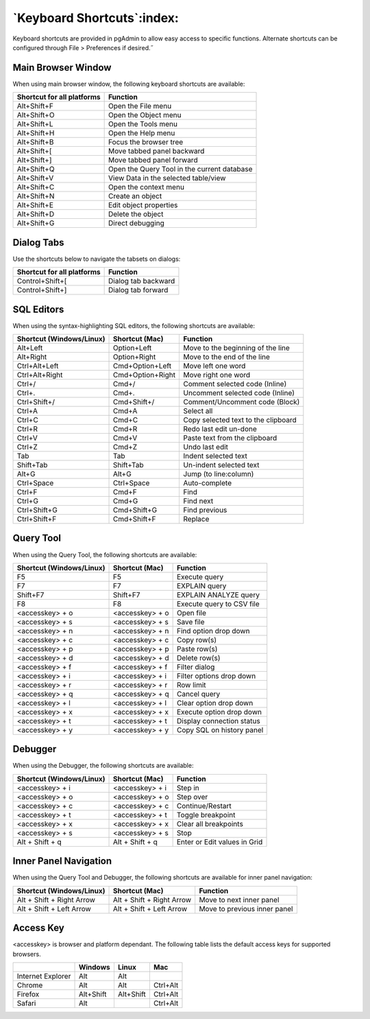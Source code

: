 ***************************
`Keyboard Shortcuts`:index:
***************************

Keyboard shortcuts are provided in pgAdmin to allow easy access to specific
functions. Alternate shortcuts can be configured through File > Preferences if
desired.˝

Main Browser Window
*******************

When using main browser window, the following keyboard shortcuts are available:

.. table::
   :class: longtable

   +----------------------------+-------------------------------------------------------+
   | Shortcut for all platforms | Function                                              |
   +============================+=======================================================+
   | Alt+Shift+F                | Open the File menu                                    |
   +----------------------------+-------------------------------------------------------+
   | Alt+Shift+O                | Open the Object menu                                  |
   +----------------------------+-------------------------------------------------------+
   | Alt+Shift+L                | Open the Tools menu                                   |
   +----------------------------+-------------------------------------------------------+
   | Alt+Shift+H                | Open the Help menu                                    |
   +----------------------------+-------------------------------------------------------+
   | Alt+Shift+B                | Focus the browser tree                                |
   +----------------------------+-------------------------------------------------------+
   | Alt+Shift+[                | Move tabbed panel backward                            |
   +----------------------------+-------------------------------------------------------+
   | Alt+Shift+]                | Move tabbed panel forward                             |
   +----------------------------+-------------------------------------------------------+
   | Alt+Shift+Q                | Open the Query Tool in the current database           |
   +----------------------------+-------------------------------------------------------+
   | Alt+Shift+V                | View Data in the selected table/view                  |
   +----------------------------+-------------------------------------------------------+
   | Alt+Shift+C                | Open the context menu                                 |
   +----------------------------+-------------------------------------------------------+
   | Alt+Shift+N                | Create an object                                      |
   +----------------------------+-------------------------------------------------------+
   | Alt+Shift+E                | Edit object properties                                |
   +----------------------------+-------------------------------------------------------+
   | Alt+Shift+D                | Delete the object                                     |
   +----------------------------+-------------------------------------------------------+
   | Alt+Shift+G                | Direct debugging                                      |
   +----------------------------+-------------------------------------------------------+

Dialog Tabs
***********

Use the shortcuts below to navigate the tabsets on dialogs:

.. table::
   :class: longtable

   +----------------------------+-------------------------------------------------------+
   | Shortcut for all platforms | Function                                              |
   +============================+=======================================================+
   | Control+Shift+[            | Dialog tab backward                                   |
   +----------------------------+-------------------------------------------------------+
   | Control+Shift+]            | Dialog tab forward                                    |
   +----------------------------+-------------------------------------------------------+

SQL Editors
***********

When using the syntax-highlighting SQL editors, the following shortcuts are available:

.. table::
   :class: longtable

   +--------------------------+------------------+-------------------------------------+
   | Shortcut (Windows/Linux) | Shortcut (Mac)   | Function                            |
   +==========================+==================+=====================================+
   | Alt+Left                 | Option+Left      | Move to the beginning of the line   |
   +--------------------------+------------------+-------------------------------------+
   | Alt+Right                | Option+Right     | Move to the end of the line         |
   +--------------------------+------------------+-------------------------------------+
   | Ctrl+Alt+Left            | Cmd+Option+Left  | Move left one word                  |
   +--------------------------+------------------+-------------------------------------+
   | Ctrl+Alt+Right           | Cmd+Option+Right | Move right one word                 |
   +--------------------------+------------------+-------------------------------------+
   | Ctrl+/                   | Cmd+/            | Comment selected code (Inline)      |
   +--------------------------+------------------+-------------------------------------+
   | Ctrl+.                   | Cmd+.            | Uncomment selected code (Inline)    |
   +--------------------------+------------------+-------------------------------------+
   | Ctrl+Shift+/             | Cmd+Shift+/      | Comment/Uncomment code (Block)      |
   +--------------------------+------------------+-------------------------------------+
   | Ctrl+A                   | Cmd+A            | Select all                          |
   +--------------------------+------------------+-------------------------------------+
   | Ctrl+C                   | Cmd+C            | Copy selected text to the clipboard |
   +--------------------------+------------------+-------------------------------------+
   | Ctrl+R                   | Cmd+R            | Redo last edit un-done              |
   +--------------------------+------------------+-------------------------------------+
   | Ctrl+V                   | Cmd+V            | Paste text from the clipboard       |
   +--------------------------+------------------+-------------------------------------+
   | Ctrl+Z                   | Cmd+Z            | Undo last edit                      |
   +--------------------------+------------------+-------------------------------------+
   | Tab                      | Tab              | Indent selected text                |
   +--------------------------+------------------+-------------------------------------+
   | Shift+Tab                | Shift+Tab        | Un-indent selected text             |
   +--------------------------+------------------+-------------------------------------+
   | Alt+G                    | Alt+G            | Jump (to line:column)               |
   +--------------------------+------------------+-------------------------------------+
   | Ctrl+Space               | Ctrl+Space       | Auto-complete                       |
   +--------------------------+------------------+-------------------------------------+
   | Ctrl+F                   | Cmd+F            | Find                                |
   +--------------------------+------------------+-------------------------------------+
   | Ctrl+G                   | Cmd+G            | Find next                           |
   +--------------------------+------------------+-------------------------------------+
   | Ctrl+Shift+G             | Cmd+Shift+G      | Find previous                       |
   +--------------------------+------------------+-------------------------------------+
   | Ctrl+Shift+F             | Cmd+Shift+F      | Replace                             |
   +--------------------------+------------------+-------------------------------------+

Query Tool
**********

When using the Query Tool, the following shortcuts are available:

.. table::
   :class: longtable

   +--------------------------+--------------------+-----------------------------------+
   | Shortcut (Windows/Linux) | Shortcut (Mac)     | Function                          |
   +==========================+====================+===================================+
   | F5                       | F5                 | Execute query                     |
   +--------------------------+--------------------+-----------------------------------+
   | F7                       | F7                 | EXPLAIN query                     |
   +--------------------------+--------------------+-----------------------------------+
   | Shift+F7                 | Shift+F7           | EXPLAIN ANALYZE query             |
   +--------------------------+--------------------+-----------------------------------+
   | F8                       | F8                 | Execute query to CSV file         |
   +--------------------------+--------------------+-----------------------------------+
   | <accesskey> + o          | <accesskey> + o    | Open file                         |
   +--------------------------+--------------------+-----------------------------------+
   | <accesskey> + s          | <accesskey> + s    | Save file                         |
   +--------------------------+--------------------+-----------------------------------+
   | <accesskey> + n          | <accesskey> + n    | Find option drop down             |
   +--------------------------+--------------------+-----------------------------------+
   | <accesskey> + c          | <accesskey> + c    | Copy row(s)                       |
   +--------------------------+--------------------+-----------------------------------+
   | <accesskey> + p          | <accesskey> + p    | Paste row(s)                      |
   +--------------------------+--------------------+-----------------------------------+
   | <accesskey> + d          | <accesskey> + d    | Delete row(s)                     |
   +--------------------------+--------------------+-----------------------------------+
   | <accesskey> + f          | <accesskey> + f    | Filter dialog                     |
   +--------------------------+--------------------+-----------------------------------+
   | <accesskey> + i          | <accesskey> + i    | Filter options drop down          |
   +--------------------------+--------------------+-----------------------------------+
   | <accesskey> + r          | <accesskey> + r    | Row limit                         |
   +--------------------------+--------------------+-----------------------------------+
   | <accesskey> + q          | <accesskey> + q    | Cancel query                      |
   +--------------------------+--------------------+-----------------------------------+
   | <accesskey> + l          | <accesskey> + l    | Clear option drop down            |
   +--------------------------+--------------------+-----------------------------------+
   | <accesskey> + x          | <accesskey> + x    | Execute option drop down          |
   +--------------------------+--------------------+-----------------------------------+
   | <accesskey> + t          | <accesskey> + t    | Display connection status         |
   +--------------------------+--------------------+-----------------------------------+
   | <accesskey> + y          | <accesskey> + y    | Copy SQL on history panel         |
   +--------------------------+--------------------+-----------------------------------+

Debugger
********

When using the Debugger, the following shortcuts are available:

.. table::
   :class: longtable

   +--------------------------+--------------------+-----------------------------------+
   | Shortcut (Windows/Linux) | Shortcut (Mac)     | Function                          |
   +==========================+====================+===================================+
   | <accesskey> + i          | <accesskey> + i    | Step in                           |
   +--------------------------+--------------------+-----------------------------------+
   | <accesskey> + o          | <accesskey> + o    | Step over                         |
   +--------------------------+--------------------+-----------------------------------+
   | <accesskey> + c          | <accesskey> + c    | Continue/Restart                  |
   +--------------------------+--------------------+-----------------------------------+
   | <accesskey> + t          | <accesskey> + t    | Toggle breakpoint                 |
   +--------------------------+--------------------+-----------------------------------+
   | <accesskey> + x          | <accesskey> + x    | Clear all breakpoints             |
   +--------------------------+--------------------+-----------------------------------+
   | <accesskey> + s          | <accesskey> + s    | Stop                              |
   +--------------------------+--------------------+-----------------------------------+
   | Alt + Shift + q          | Alt + Shift + q    | Enter or Edit values in Grid      |
   +--------------------------+--------------------+-----------------------------------+

Inner Panel Navigation
**********************

When using the Query Tool and Debugger, the following shortcuts are available
for inner panel navigation:

.. table::
   :class: longtable

   +--------------------------+---------------------------+------------------------------+
   | Shortcut (Windows/Linux) | Shortcut (Mac)            | Function                     |
   +==========================+===========================+==============================+
   | Alt + Shift + Right Arrow| Alt + Shift + Right Arrow | Move to next inner panel     |
   +--------------------------+---------------------------+------------------------------+
   | Alt + Shift + Left Arrow | Alt + Shift + Left Arrow  | Move to previous inner panel |
   +--------------------------+---------------------------+------------------------------+

Access Key
**********

<accesskey> is browser and platform dependant. The following table lists the
default access keys for supported browsers.

.. table::
   :class: longtable

   +-------------------+------------+------------+------------+
   |                   | Windows    | Linux      | Mac        |
   +===================+============+============+============+
   | Internet Explorer | Alt        | Alt        |            |
   +-------------------+------------+------------+------------+
   | Chrome            | Alt        | Alt        | Ctrl+Alt   |
   +-------------------+------------+------------+------------+
   | Firefox           | Alt+Shift  | Alt+Shift  | Ctrl+Alt   |
   +-------------------+------------+------------+------------+
   | Safari            | Alt        |            | Ctrl+Alt   |
   +-------------------+------------+------------+------------+
